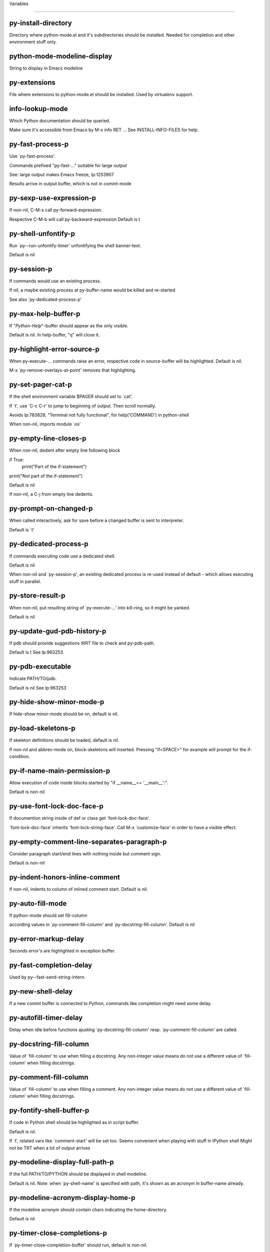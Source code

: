 Variables

====================

py-install-directory
--------------------
Directory where python-mode.el and it's subdirectories should be installed. Needed for completion and other environment stuff only. 

python-mode-modeline-display
----------------------------
String to display in Emacs modeline 

py-extensions
-------------
File where extensions to python-mode.el should be installed. Used by virtualenv support. 

info-lookup-mode
----------------
Which Python documentation should be queried.

Make sure it's accessible from Emacs by M-x info RET ...
See INSTALL-INFO-FILES for help. 

py-fast-process-p
-----------------
Use `py-fast-process'.

Commands prefixed "py-fast-..." suitable for large output

See: large output makes Emacs freeze, lp:1253907

Results arrive in output buffer, which is not in comint-mode

py-sexp-use-expression-p
------------------------
If non-nil, C-M-s call py-forward-expression. 

Respective C-M-b will call py-backward-expression
Default is t

py-shell-unfontify-p
--------------------
Run `py--run-unfontify-timer' unfontifying the shell banner-text.

Default is nil 

py-session-p
------------
If commands would use an existing process.

If nil, a maybe existing process at py-buffer-name would be killed and re-started

See also `py-dedicated-process-p'


py-max-help-buffer-p
--------------------
If "*Python-Help*"-buffer should appear as the only visible.

Default is nil. In help-buffer, "q" will close it.  

py-highlight-error-source-p
---------------------------
When py-execute-... commands raise an error, respective code in source-buffer will be highlighted. Default is nil.

M-x `py-remove-overlays-at-point' removes that highlighting.
 

py-set-pager-cat-p
------------------
If the shell environment variable $PAGER should set to `cat'.

If `t', use `C-c C-r' to jump to beginning of output. Then scroll normally.

Avoids lp:783828, "Terminal not fully functional", for help('COMMAND') in python-shell

When non-nil, imports module `os' 

py-empty-line-closes-p
----------------------
When non-nil, dedent after empty line following block

if True:
    print("Part of the if-statement")

print("Not part of the if-statement")

Default is nil

If non-nil, a C-j from empty line dedents.

py-prompt-on-changed-p
----------------------
When called interactively, ask for save before a changed buffer is sent to interpreter.

Default is `t'

py-dedicated-process-p
----------------------
If commands executing code use a dedicated shell.

Default is nil

When non-nil and `py-session-p', an existing dedicated process is re-used instead of default - which allows executing stuff in parallel.


py-store-result-p
-----------------
When non-nil, put resulting string of `py-execute-...' into kill-ring, so it might be yanked.

Default is nil

py-update-gud-pdb-history-p
---------------------------
If pdb should provide suggestions WRT file to check and py-pdb-path.

Default is t
See lp:963253


py-pdb-executable
-----------------
Indicate PATH/TO/pdb.

Default is nil
See lp:963253


py-hide-show-minor-mode-p
-------------------------
If hide-show minor-mode should be on, default is nil. 

py-load-skeletons-p
-------------------
If skeleton definitions should be loaded, default is nil.

If non-nil and abbrev-mode on, block-skeletons will inserted.
Pressing "if<SPACE>" for example will prompt for the if-condition.


py-if-name-main-permission-p
----------------------------
Allow execution of code inside blocks started
by "if __name__== '__main__':".

Default is non-nil

py-use-font-lock-doc-face-p
---------------------------
If documention string inside of def or class get `font-lock-doc-face'.

`font-lock-doc-face' inherits `font-lock-string-face'.
Call M-x `customize-face' in order to have a visible effect. 

py-empty-comment-line-separates-paragraph-p
-------------------------------------------
Consider paragraph start/end lines with nothing inside but comment sign.

Default is  non-nil

py-indent-honors-inline-comment
-------------------------------
If non-nil, indents to column of inlined comment start.
Default is nil. 

py-auto-fill-mode
-----------------
If python-mode should set fill-column

according values in `py-comment-fill-column' and `py-docstring-fill-column'.
Default is  nil

py-error-markup-delay
---------------------
Seconds error's are highlighted in exception buffer. 

py-fast-completion-delay
------------------------
Used by py--fast-send-string-intern. 

py-new-shell-delay
------------------
If a new comint buffer is connected to Python, commands like completion might need some delay. 

py-autofill-timer-delay
-----------------------
Delay when idle before functions ajusting  `py-docstring-fill-column' resp. `py-comment-fill-column' are called. 

py-docstring-fill-column
------------------------
Value of `fill-column' to use when filling a docstring.
Any non-integer value means do not use a different value of
`fill-column' when filling docstrings.

py-comment-fill-column
----------------------
Value of `fill-column' to use when filling a comment.
Any non-integer value means do not use a different value of
`fill-column' when filling docstrings.

py-fontify-shell-buffer-p
-------------------------
If code in Python shell should be highlighted as in script buffer.

Default is nil.

If `t', related vars like `comment-start' will be set too.
Seems convenient when playing with stuff in IPython shell
Might not be TRT when a lot of output arrives 

py-modeline-display-full-path-p
-------------------------------
If the full PATH/TO/PYTHON should be displayed in shell modeline.

Default is nil. Note: when `py-shell-name' is specified with path, it's shown as an acronym in buffer-name already. 

py-modeline-acronym-display-home-p
----------------------------------
If the modeline acronym should contain chars indicating the home-directory.

Default is nil 

py-timer-close-completions-p
----------------------------
If `py-timer-close-completion-buffer' should run, default is non-nil. 

py-smart-operator-mode-p
------------------------
If python-mode calls `smart-operator-mode-on'

Default is nil. 

py-autopair-mode
----------------
If python-mode calls (autopair-mode-on)

Default is nil
Load `autopair-mode' written by Joao Tavora <joaotavora [at] gmail.com>
URL: http://autopair.googlecode.com 

py-indent-no-completion-p
-------------------------
If completion function should insert a TAB when no completion found.

Default is `nil'

py-company-pycomplete-p
-----------------------
Load company-pycomplete stuff. Default is  nil

py-auto-complete-p
------------------
Run python-mode's built-in auto-completion via py-complete-function. Default is  nil

py-tab-shifts-region-p
----------------------
If `t', TAB will indent/cycle the region, not just the current line.

Default is  nil
See also `py-tab-indents-region-p'

py-tab-indents-region-p
-----------------------
When `t' and first TAB doesn't shift, indent-region is called.

Default is  nil
See also `py-tab-shifts-region-p'

py-block-comment-prefix-p
-------------------------
If py-comment inserts py-block-comment-prefix.

Default is t

py-org-cycle-p
--------------
When non-nil, command `org-cycle' is available at shift-TAB, <backtab>

Default is nil. 

py-set-complete-keymap-p
------------------------
If `py-complete-initialize', which sets up enviroment for Pymacs based py-complete, should load it's keys into `python-mode-map'

Default is nil.
See also resp. edit `py-complete-set-keymap' 

py-outline-minor-mode-p
-----------------------
If outline minor-mode should be on, default is `t'. 

py-guess-py-install-directory-p
-------------------------------
If in cases, `py-install-directory' isn't set,  `py-set-load-path'should guess it from `buffer-file-name'. 

py-load-pymacs-p
----------------
If Pymacs related stuff should be loaded.

Default is nil.

Pymacs has been written by François Pinard and many others.
See original source: http://pymacs.progiciels-bpi.ca

py-verbose-p
------------
If functions should report results.

Default is nil. 

py-sexp-function
----------------
When set, it's value is called instead of `forward-sexp', `backward-sexp'

Default is nil. 

py-close-provides-newline
-------------------------
If a newline is inserted, when line after block isn't empty. Default is non-nil.

When non-nil, `py-end-of-def' and related will work faster

py-dedent-keep-relative-column
------------------------------
If point should follow dedent or kind of electric move to end of line. Default is t - keep relative position. 

py-indent-honors-multiline-listing
----------------------------------
If `t', indents to 1+ column of opening delimiter. If `nil', indent adds one level to the beginning of statement. Default is `nil'. 

py-indent-paren-spanned-multilines-p
------------------------------------
If non-nil, indents elements of list a value of `py-indent-offset' to first element:

def foo():
    if (foo &&
            baz):
        bar()

Default lines up with first element:

def foo():
    if (foo &&
        baz):
        bar()


py-closing-list-dedents-bos
---------------------------
When non-nil, indent list's closing delimiter like start-column.

It will be lined up under the first character of
 the line that starts the multi-line construct, as in:

my_list = [
    1, 2, 3,
    4, 5, 6,
]

result = some_function_that_takes_arguments(
    'a', 'b', 'c',
    'd', 'e', 'f',
)

Default is nil, i.e.

my_list = [
    1, 2, 3,
    4, 5, 6,
    ]
result = some_function_that_takes_arguments(
    'a', 'b', 'c',
    'd', 'e', 'f',
    )

Examples from PEP8

py-imenu-max-items
------------------
Python-mode specific `imenu-max-items'

py-closing-list-space
---------------------
Number of chars, closing parenthesis outdent from opening, default is 1 

py-max-specpdl-size
-------------------
Heuristic exit. Limiting number of recursive calls by py-forward-statement and related functions. Default is max-specpdl-size.

This threshold is just an approximation. It might set far higher maybe.

See lp:1235375. In case code is not to navigate due to errors, `which-function-mode' and others might make Emacs hang. Rather exit than. 

py-closing-list-keeps-space
---------------------------
If non-nil, closing parenthesis dedents onto column of opening plus `py-closing-list-space', default is nil 

py-electric-kill-backward-p
---------------------------
Affects `py-electric-backspace'. Default is nil.

If behind a delimited form of braces, brackets or parentheses,
backspace will kill it's contents

With when cursor after
my_string[0:1]
--------------^

==>

my_string[]
----------^

In result cursor is insided emptied delimited form.

py-electric-colon-active-p
--------------------------
`py-electric-colon' feature.  Default is `nil'. See lp:837065 for discussions.

See also `py-electric-colon-bobl-only' 

py-electric-colon-bobl-only
---------------------------
When inserting a colon, do not indent lines unless at beginning of block

See lp:1207405 resp. `py-electric-colon-active-p' 

py-electric-yank-active-p
-------------------------
 When non-nil, `yank' will be followed by an `indent-according-to-mode'.

Default is nil

py-electric-colon-greedy-p
--------------------------
If py-electric-colon should indent to the outmost reasonable level.

If nil, default, it will not move from at any reasonable level. 

py-electric-colon-newline-and-indent-p
--------------------------------------
If non-nil, `py-electric-colon' will call `newline-and-indent'.  Default is `nil'. 

py-electric-comment-p
---------------------
If "#" should call `py-electric-comment'. Default is `nil'. 

py-electric-comment-add-space-p
-------------------------------
If py-electric-comment should add a space.  Default is `nil'. 

py-mark-decorators
------------------
If py-mark-def-or-class functions should mark decorators too. Default is `nil'. 

py-defun-use-top-level-p
------------------------
When non-nil, keys C-M-a, C-M-e address top-level form.

Default is nil.

Beginning- end-of-defun forms use
commands `py-beginning-of-top-level', `py-end-of-top-level'

mark-defun marks top-level form at point etc.

py-tab-indent
-------------
Non-nil means TAB in Python mode calls `py-indent-line'.

py-return-key
-------------
Which command <return> should call. 

py-complete-function
--------------------
When set, enforces function todo completion, default is `py-fast-complete'.

Might not affect IPython, as `py-shell-complete' is the only known working here.
Normally python-mode knows best which function to use. 

py-encoding-string
------------------
Default string specifying encoding of a Python file. 

py-shebang-startstring
----------------------
Detecting the shell in head of file. 

py-flake8-command
-----------------
Which command to call flake8.

If empty, python-mode will guess some 

py-flake8-command-args
----------------------
Arguments used by flake8.

Default is the empty string. 

py-message-executing-temporary-file
-----------------------------------
If execute functions using a temporary file should message it. Default is `t'.

Messaging increments the prompt counter of IPython shell. 

py-execute-no-temp-p
--------------------
Seems Emacs-24.3 provided a way executing stuff without temporary files. 

py-lhs-inbound-indent
---------------------
When line starts a multiline-assignment: How many colums indent should be more than opening bracket, brace or parenthesis. 

py-continuation-offset
----------------------
Additional amount of offset to give for some continuation lines.
Continuation lines are those that immediately follow a backslash
terminated line. 

py-indent-tabs-mode
-------------------
Python-mode starts `indent-tabs-mode' with the value specified here, default is nil. 

py-smart-indentation
--------------------
Should `python-mode' try to automagically set some indentation variables?
When this variable is non-nil, two things happen when a buffer is set
to `python-mode':

 1. `py-indent-offset' is guessed from existing code in the buffer.
 Only guessed values between 2 and 8 are considered.  If a valid
 guess can't be made (perhaps because you are visiting a new
 file), then the value in `py-indent-offset' is used.

 2. `tab-width' is setq to `py-indent-offset' if not equal
 already. `indent-tabs-mode' inserts one tab one
 indentation level, otherwise spaces are used.

 Note that both these settings occur *after* `python-mode-hook' is run,
 so if you want to defeat the automagic configuration, you must also
 set `py-smart-indentation' to nil in your `python-mode-hook'.

py-block-comment-prefix
-----------------------
String used by M-x comment-region to comment out a block of code.
This should follow the convention for non-indenting comment lines so
that the indentation commands won't get confused (i.e., the string
should be of the form `#x...' where `x' is not a blank or a tab, and
 `...' is arbitrary).  However, this string should not end in whitespace.

py-indent-offset
----------------
Amount of offset per level of indentation.
 `M-x py-guess-indent-offset' can usually guess a good value when
you're editing someone else's Python code.

py-backslashed-lines-indent-offset
----------------------------------
Amount of offset per level of indentation of backslashed.
No semantic indent,  which diff to `py-indent-offset' indicates 

py-pdb-path
-----------
Where to find pdb.py. Edit this according to your system.

If you ignore the location `M-x py-guess-pdb-path' might display it.

py-indent-comments
------------------
When t, comment lines are indented. 

py-uncomment-indents-p
----------------------
When non-nil, after uncomment indent lines. 

py-separator-char
-----------------
Values set by defcustom only will not be seen in batch-mode. 

py-custom-temp-directory
------------------------
If set, will take precedence over guessed values from `py-temp-directory'. Default is the empty string. 

py-beep-if-tab-change
---------------------
Ring the bell if `tab-width' is changed.
If a comment of the form

                           	# vi:set tabsize=<number>:

is found before the first code line when the file is entered, and the
current value of (the general Emacs variable) `tab-width' does not
equal <number>, `tab-width' is set to <number>, a message saying so is
displayed in the echo area, and if `py-beep-if-tab-change' is non-nil
the Emacs bell is also rung as a warning.

py-jump-on-exception
--------------------
Jump to innermost exception frame in Python output buffer.
When this variable is non-nil and an exception occurs when running
Python code synchronously in a subprocess, jump immediately to the
source code of the innermost traceback frame.

py-ask-about-save
-----------------
If not nil, ask about which buffers to save before executing some code.
Otherwise, all modified buffers are saved without asking.

py-delete-function
------------------
Function called by `py-electric-delete' when deleting forwards.

py-pdbtrack-do-tracking-p
-------------------------
Controls whether the pdbtrack feature is enabled or not.
When non-nil, pdbtrack is enabled in all comint-based buffers,
e.g. shell buffers and the *Python* buffer.  When using pdb to debug a
Python program, pdbtrack notices the pdb prompt and displays the
source file and line that the program is stopped at, much the same way
as gud-mode does for debugging C programs with gdb.

py-pdbtrack-filename-mapping
----------------------------
Supports mapping file paths when opening file buffers in pdbtrack.
When non-nil this is an alist mapping paths in the Python interpreter
to paths in Emacs.

py-pdbtrack-minor-mode-string
-----------------------------
String to use in the minor mode list when pdbtrack is enabled.

py-import-check-point-max
-------------------------
Maximum number of characters to search for a Java-ish import statement.
When `python-mode' tries to calculate the shell to use (either a
CPython or a Jython shell), it looks at the so-called `shebang' line
                           -- i.e. #! line.  If that's not available, it looks at some of the
file heading imports to see if they look Java-like.

py-jython-packages
------------------
Imported packages that imply `jython-mode'.

py-current-defun-show
---------------------
If `py-current-defun' should jump to the definition, highlight it while waiting PY-WHICH-FUNC-DELAY seconds, before returning to previous position.

Default is `t'.

py-current-defun-delay
----------------------
When called interactively, `py-current-defun' should wait PY-WHICH-FUNC-DELAY seconds at the definition name found, before returning to previous position. 

py-python-send-delay
--------------------
Seconds to wait for output, used by `py--send-...' functions.

See also py-ipython-send-delay

py-ipython-send-delay
---------------------
Seconds to wait for output, used by `py--send-...' functions.

See also py-python-send-delay

py-master-file
--------------
If non-nil, M-x py-execute-buffer executes the named
master file instead of the buffer's file.  If the file name has a
relative path, the value of variable `default-directory' for the
buffer is prepended to come up with a file name.

Beside you may set this variable in the file's local
variable section, e.g.:

                           # Local Variables:
                           # py-master-file: "master.py"
                           # End:

                           

py-pychecker-command
--------------------
Shell command used to run Pychecker.

py-pychecker-command-args
-------------------------
String arguments to be passed to pychecker.

py-pyflakes-command
-------------------
Shell command used to run Pyflakes.

py-pyflakes-command-args
------------------------
String arguments to be passed to pyflakes.

Default is ""

py-pep8-command
---------------
Shell command used to run pep8.

py-pep8-command-args
--------------------
String arguments to be passed to pylint.

Default is "" 

py-pyflakespep8-command
-----------------------
Shell command used to run `pyflakespep8'.

py-pyflakespep8-command-args
----------------------------
string arguments to be passed to pyflakespep8.

Default is "" 

py-pylint-command
-----------------
Shell command used to run Pylint.

py-pylint-command-args
----------------------
String arguments to be passed to pylint.

Default is "--errors-only" 

py-shell-input-prompt-1-regexp
------------------------------
A regular expression to match the input prompt of the shell.

py-shell-input-prompt-2-regexp
------------------------------
A regular expression to match the input prompt of the shell after the
first line of input.

py-shell-prompt-read-only
-------------------------
If non-nil, the python prompt is read only.  Setting this
variable will only effect new shells.

py-honor-IPYTHONDIR-p
---------------------
When non-nil ipython-history file is constructed by $IPYTHONDIR
followed by "/history". Default is nil.

Otherwise value of py-ipython-history is used. 

py-ipython-history
------------------
ipython-history default file. Used when py-honor-IPYTHONDIR-p is nil (default) 

py-honor-PYTHONHISTORY-p
------------------------
When non-nil python-history file is set by $PYTHONHISTORY
Default is nil.

Otherwise value of py-python-history is used. 

py-python-history
-----------------
python-history default file. Used when py-honor-PYTHONHISTORY-p is nil (default) 

py-switch-buffers-on-execute-p
------------------------------
When non-nil switch to the Python output buffer.

If `py-keep-windows-configuration' is t, this will take precedence over setting here. 

py-split-window-on-execute
--------------------------
When non-nil split windows.

Default is just-two - when code is send to interpreter, split screen into source-code buffer and current py-shell result.

Other buffer will be hidden that way.

When set to `t', python-mode tries to reuse existing windows and will split only if needed.

With 'always, results will displayed in a new window.

Both `t' and `always' is experimental still.

For the moment: If a multitude of python-shells/buffers should be
visible, open them manually and set `py-keep-windows-configuration' to `t'.



py-split-windows-on-execute-function
------------------------------------
How window should get splitted to display results of py-execute-... functions. 

py-hide-show-keywords
---------------------
Keywords composing visible heads. 

py-hide-show-hide-docstrings
----------------------------
Controls if doc strings can be hidden by hide-show

py-hide-comments-when-hiding-all
--------------------------------
Hide the comments too when you do an `hs-hide-all'.

py-outline-mode-keywords
------------------------
Keywords composing visible heads. 

python-mode-hook
----------------
Hook run after entering python-mode-modeline-display mode.
No problems result if this variable is not bound.
`add-hook' automatically binds it.  (This is true for all hook variables.)

py-shell-name
-------------
A PATH/TO/EXECUTABLE or default value `py-shell' may look for, if no shell is specified by command.

On Windows default is C:/Python27/python
--there is no garantee it exists, please check your system--

Else python

py-python-command
-----------------
Make sure, the directory where python.exe resides in in the PATH-variable.

Windows: If needed, edit in "Advanced System Settings/Environment Variables" Commonly "C:\\Python27\\python.exe"
With Anaconda for example the following works here:
"C:\\Users\\My-User-Name\\Anaconda\\Scripts\\python.exe"

Else /usr/bin/python

py-python-command-args
----------------------
String arguments to be used when starting a Python shell.

py-python2-command
------------------
Make sure, the directory where python.exe resides in in the PATH-variable.

Windows: If needed, edit in "Advanced System Settings/Environment Variables" Commonly "C:\\Python27\\python.exe"
With Anaconda for example the following works here:
"C:\\Users\\My-User-Name\\Anaconda\\Scripts\\python.exe"

Else /usr/bin/python

py-python2-command-args
-----------------------
String arguments to be used when starting a Python shell.

py-python3-command
------------------
A PATH/TO/EXECUTABLE or default value `py-shell' may look for, if
  no shell is specified by command.

On Windows see C:/Python3/python.exe
--there is no garantee it exists, please check your system--

At GNU systems see /usr/bin/python3

py-python3-command-args
-----------------------
String arguments to be used when starting a Python3 shell.

py-ipython-command
------------------
A PATH/TO/EXECUTABLE or default value `M-x IPython RET' may look for, if no IPython-shell is specified by command.

On Windows default is "C:\\Python27\\python.exe"
While with Anaconda for example the following works here:
"C:\\Users\\My-User-Name\\Anaconda\\Scripts\\ipython.exe"

Else /usr/bin/ipython

py-ipython-command-args
-----------------------
String arguments to be used when starting a Python shell.
At Windows make sure ipython-script.py is PATH. Also setting PATH/TO/SCRIPT here should work, for example;
C:\Python27\Scripts\ipython-script.py
With Anaconda the following is known to work:
"C:\\Users\\My-User-Name\\Anaconda\\Scripts\\ipython-script-py"


py-jython-command
-----------------
A PATH/TO/EXECUTABLE or default value `M-x Jython RET' may look for, if no Jython-shell is specified by command.

Not known to work at windows
Default /usr/bin/jython

py-jython-command-args
----------------------
String arguments to be used when starting a Python shell.

py-shell-toggle-1
-----------------
A PATH/TO/EXECUTABLE or default value used by `py-toggle-shell'. 

py-shell-toggle-2
-----------------
A PATH/TO/EXECUTABLE or default value used by `py-toggle-shell'. 

py--imenu-create-index-p
------------------------
Non-nil means Python mode creates and displays an index menu of functions and global variables. 

py-match-paren-mode
-------------------
Non-nil means, cursor will jump to beginning or end of a block.
This vice versa, to beginning first.
Sets `py-match-paren-key' in python-mode-map.
Customize `py-match-paren-key' which key to use. 

py-match-paren-key
------------------
String used by M-x comment-region to comment out a block of code.
This should follow the convention for non-indenting comment lines so
that the indentation commands won't get confused (i.e., the string
should be of the form `#x...' where `x' is not a blank or a tab, and
                               `...' is arbitrary).  However, this string should not end in whitespace.

py-kill-empty-line
------------------
If t, py-indent-forward-line kills empty lines. 

py-imenu-show-method-args-p
---------------------------
Controls echoing of arguments of functions & methods in the Imenu buffer.
When non-nil, arguments are printed.

py-use-local-default
--------------------
If `t', py-shell will use `py-shell-local-path' instead
of default Python.

Making switch between several virtualenv's easier,
                               `python-mode' should deliver an installer, so named-shells pointing to virtualenv's will be available. 

py-edit-only-p
--------------
When `t' `python-mode' will not take resort nor check for installed Python executables. Default is nil.

See bug report at launchpad, lp:944093. 

py-force-py-shell-name-p
------------------------
When `t', execution with kind of Python specified in `py-shell-name' is enforced, possibly shebang doesn't take precedence. 

python-mode-v5-behavior-p
-------------------------
Execute region through `shell-command-on-region' as
v5 did it - lp:990079. This might fail with certain chars - see UnicodeEncodeError lp:550661

py-trailing-whitespace-smart-delete-p
-------------------------------------
Default is nil. When t, python-mode calls
    (add-hook 'before-save-hook 'delete-trailing-whitespace nil 'local)

Also commands may delete trailing whitespace by the way.
When editing other peoples code, this may produce a larger diff than expected 

py-newline-delete-trailing-whitespace-p
---------------------------------------
Delete trailing whitespace maybe left by `py-newline-and-indent'.

Default is `t'. See lp:1100892 

py--warn-tmp-files-left-p
-------------------------
Messages a warning, when `py-temp-directory' contains files susceptible being left by previous Python-mode sessions. See also lp:987534 

py-complete-ac-sources
----------------------
List of auto-complete sources assigned to `ac-sources' in `py-complete-initialize'.

Default is known to work an Ubuntu 14.10 - having python-
mode, pymacs and auto-complete-el, with the following minimal
emacs initialization:

(require 'pymacs)
(require 'auto-complete-config)
(ac-config-default)



py-remove-cwd-from-path
-----------------------
Whether to allow loading of Python modules from the current directory.
If this is non-nil, Emacs removes '' from sys.path when starting
a Python process.  This is the default, for security
reasons, as it is easy for the Python process to be started
without the user's realization (e.g. to perform completion).

py-shell-local-path
-------------------
If `py-use-local-default' is non-nil, `py-shell' will use EXECUTABLE indicated here incl. path. 

py-python-edit-version
----------------------
When not empty, fontify according to Python version specified.

Default is the empty string, a useful value "python3" maybe.

When empty, version is guessed via `py-choose-shell'. 

py-ipython-execute-delay
------------------------
Delay needed by execute functions when no IPython shell is running. 

py--imenu-create-index-function
-------------------------------
Switch between `py--imenu-create-index-new', which also lists modules variables,  and series 5. index-machine

py-docstring-style
------------------
Implemented styles are DJANGO, ONETWO, PEP-257, PEP-257-NN,
SYMMETRIC, and NIL.

A value of NIL won't care about quotes
position and will treat docstrings a normal string, any other
value may result in one of the following docstring styles:

DJANGO:

    """
    Process foo, return bar.
    """

    """
    Process foo, return bar.

    If processing fails throw ProcessingError.
    """

ONETWO:

    """Process foo, return bar."""

    """
    Process foo, return bar.

    If processing fails throw ProcessingError.

    """

PEP-257:

    """Process foo, return bar."""

    """Process foo, return bar.

    If processing fails throw ProcessingError.

    """

PEP-257-NN:

    """Process foo, return bar."""

    """Process foo, return bar.

    If processing fails throw ProcessingError.
    """

SYMMETRIC:

    """Process foo, return bar."""

    """
    Process foo, return bar.

    If processing fails throw ProcessingError.
    """

py-execute-directory
--------------------
When set, stores the file's default directory-name py-execute-... functions act upon.

Used by Python-shell for output of `py-execute-buffer' and related commands. See also `py-use-current-dir-when-execute-p'

py-use-current-dir-when-execute-p
---------------------------------
When `t', current directory is used by Python-shell for output of `py-execute-buffer' and related commands.

See also `py-execute-directory'

py-keep-shell-dir-when-execute-p
--------------------------------
Don't change Python shell's current working directory when sending code.

See also `py-execute-directory'

py-fileless-buffer-use-default-directory-p
------------------------------------------
When `py-use-current-dir-when-execute-p' is non-nil and no buffer-file exists, value of `default-directory' sets current working directory of Python output shell

py-check-command
----------------
Command used to check a Python file.

py-ffap-p
---------
Select python-modes way to find file at point.

Default is nil 

py-keep-windows-configuration
-----------------------------
Takes precedence over `py-split-window-on-execute' and `py-switch-buffers-on-execute-p'.

See lp:1239498

To suppres window-changes due to error-signaling also, set `py-keep-windows-configuration' onto 'force

Default is nil 

py-shell-prompt-regexp
----------------------
Regular Expression matching top-level input prompt of python shell.
It should not contain a caret (^) at the beginning.

py-shell-prompt-output-regexp
-----------------------------
Regular Expression matching output prompt of python shell.
It should not contain a caret (^) at the beginning.

py-debug-p
----------
When non-nil, keep resp. store information useful for debugging.

Temporary files are not deleted. Other functions might implement
some logging etc. 

py-section-start
----------------
Delimit arbitrary chunks of code. 

py-section-end
--------------
Delimit arbitrary chunks of code. 

py-paragraph-re
---------------
An empty line followed by a non-whitespace at column 1

py-compilation-regexp-alist
---------------------------
Fetch errors from Py-shell.
hooked into `compilation-error-regexp-alist'  

py-underscore-word-syntax-p
---------------------------
If underscore chars should be of syntax-class `word', not of `symbol'.

Underscores in word-class makes `forward-word' etc. travel the indentifiers. Default is `t'.

See bug report at launchpad, lp:940812 

